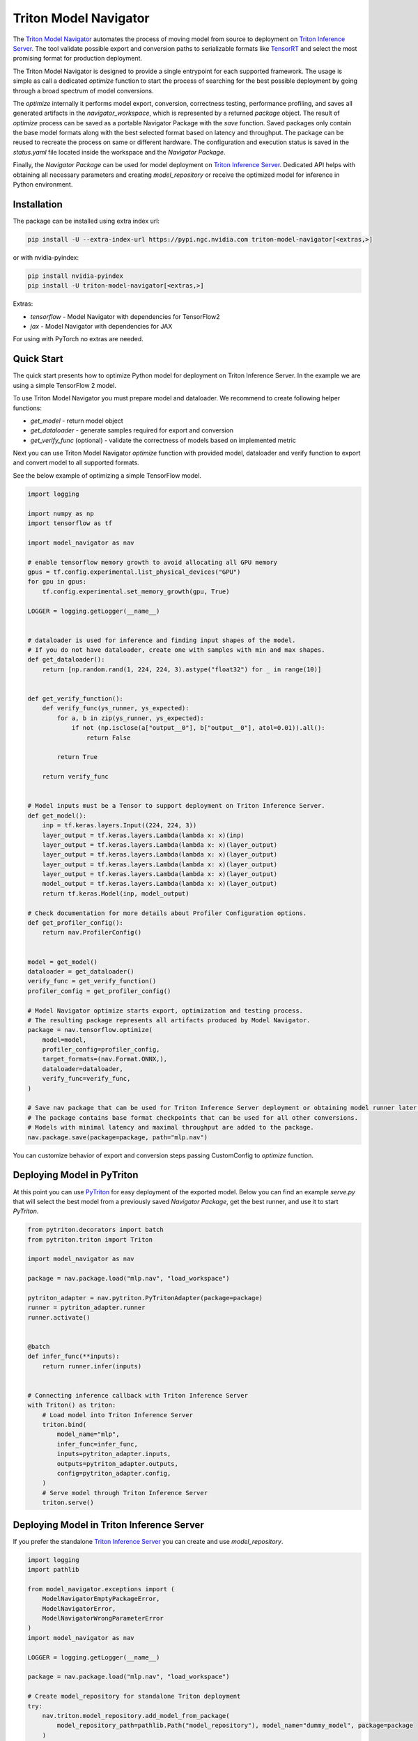 ..
    Copyright (c) 2021-2023, NVIDIA CORPORATION. All rights reserved.

    Licensed under the Apache License, Version 2.0 (the "License");
    you may not use this file except in compliance with the License.
    You may obtain a copy of the License at

        http://www.apache.org/licenses/LICENSE-2.0

    Unless required by applicable law or agreed to in writing, software
    distributed under the License is distributed on an "AS IS" BASIS,
    WITHOUT WARRANTIES OR CONDITIONS OF ANY KIND, either express or implied.
    See the License for the specific language governing permissions and
    limitations under the License.

Triton Model Navigator
======================

The `Triton Model Navigator`_ automates the process of moving model from source to deployment on
`Triton Inference Server`_. The tool validate possible export and conversion paths to serializable formats like
`TensorRT`_ and select the most promising format for production deployment.

The Triton Model Navigator is designed to provide a single entrypoint for each supported framework. The usage is
simple as call a dedicated `optimize` function to start the process of searching for the best
possible deployment by going through a broad spectrum of model conversions.

The `optimize` internally it performs model export, conversion, correctness testing, performance profiling,
and saves all generated artifacts in the `navigator_workspace`, which is represented by a returned `package` object.
The result of `optimize` process can be saved as a portable Navigator Package with the `save` function.
Saved packages only contain the base model formats along with the best selected format based on latency and throughput.
The package can be reused to recreate the process on same or different hardware. The configuration and execution status
is saved in the `status.yaml` file located inside the workspace and the `Navigator Package`.

Finally, the `Navigator Package` can be used for model deployment
on `Triton Inference Server`_. Dedicated API helps with obtaining all
necessary parameters and creating `model_repository` or receive the optimized model for inference in Python environment.

Installation
------------

The package can be installed using extra index url:


.. code-block:: text

    pip install -U --extra-index-url https://pypi.ngc.nvidia.com triton-model-navigator[<extras,>]


or with nvidia-pyindex:

.. code-block:: text

    pip install nvidia-pyindex
    pip install -U triton-model-navigator[<extras,>]


Extras:

- `tensorflow` - Model Navigator with dependencies for TensorFlow2
- `jax` - Model Navigator with dependencies for JAX

For using with PyTorch no extras are needed.

Quick Start
-----------

The quick start presents how to optimize Python model for deployment on Triton Inference Server. In the
example we are using a simple TensorFlow 2 model.

To use Triton Model Navigator you must prepare model and dataloader. We recommend to create following helper
functions:

- `get_model` - return model object
- `get_dataloader` - generate samples required for export and conversion
- `get_verify_func` (optional) - validate the correctness of models based on implemented metric

Next you can use Triton Model Navigator `optimize` function with provided model, dataloader and verify function
to export and convert model to all supported formats.

See the below example of optimizing a simple TensorFlow model.

.. code-block:: python

    import logging

    import numpy as np
    import tensorflow as tf

    import model_navigator as nav

    # enable tensorflow memory growth to avoid allocating all GPU memory
    gpus = tf.config.experimental.list_physical_devices("GPU")
    for gpu in gpus:
        tf.config.experimental.set_memory_growth(gpu, True)

    LOGGER = logging.getLogger(__name__)


    # dataloader is used for inference and finding input shapes of the model.
    # If you do not have dataloader, create one with samples with min and max shapes.
    def get_dataloader():
        return [np.random.rand(1, 224, 224, 3).astype("float32") for _ in range(10)]


    def get_verify_function():
        def verify_func(ys_runner, ys_expected):
            for a, b in zip(ys_runner, ys_expected):
                if not (np.isclose(a["output__0"], b["output__0"], atol=0.01)).all():
                    return False

            return True

        return verify_func


    # Model inputs must be a Tensor to support deployment on Triton Inference Server.
    def get_model():
        inp = tf.keras.layers.Input((224, 224, 3))
        layer_output = tf.keras.layers.Lambda(lambda x: x)(inp)
        layer_output = tf.keras.layers.Lambda(lambda x: x)(layer_output)
        layer_output = tf.keras.layers.Lambda(lambda x: x)(layer_output)
        layer_output = tf.keras.layers.Lambda(lambda x: x)(layer_output)
        layer_output = tf.keras.layers.Lambda(lambda x: x)(layer_output)
        model_output = tf.keras.layers.Lambda(lambda x: x)(layer_output)
        return tf.keras.Model(inp, model_output)

    # Check documentation for more details about Profiler Configuration options.
    def get_profiler_config():
        return nav.ProfilerConfig()


    model = get_model()
    dataloader = get_dataloader()
    verify_func = get_verify_function()
    profiler_config = get_profiler_config()

    # Model Navigator optimize starts export, optimization and testing process.
    # The resulting package represents all artifacts produced by Model Navigator.
    package = nav.tensorflow.optimize(
        model=model,
        profiler_config=profiler_config,
        target_formats=(nav.Format.ONNX,),
        dataloader=dataloader,
        verify_func=verify_func,
    )

    # Save nav package that can be used for Triton Inference Server deployment or obtaining model runner later.
    # The package contains base format checkpoints that can be used for all other conversions.
    # Models with minimal latency and maximal throughput are added to the package.
    nav.package.save(package=package, path="mlp.nav")

You can customize behavior of export and conversion steps passing CustomConfig to `optimize` function.

Deploying Model in PyTriton
---------------------------

At this point you can use `PyTriton`_ for easy deployment of the exported model. Below you can find an example
`serve.py` that will select the best model from a previously saved `Navigator Package`, get the best runner, and use
it to start `PyTriton`.

.. code-block:: python

    from pytriton.decorators import batch
    from pytriton.triton import Triton

    import model_navigator as nav

    package = nav.package.load("mlp.nav", "load_workspace")

    pytriton_adapter = nav.pytriton.PyTritonAdapter(package=package)
    runner = pytriton_adapter.runner
    runner.activate()


    @batch
    def infer_func(**inputs):
        return runner.infer(inputs)


    # Connecting inference callback with Triton Inference Server
    with Triton() as triton:
        # Load model into Triton Inference Server
        triton.bind(
            model_name="mlp",
            infer_func=infer_func,
            inputs=pytriton_adapter.inputs,
            outputs=pytriton_adapter.outputs,
            config=pytriton_adapter.config,
        )
        # Serve model through Triton Inference Server
        triton.serve()


Deploying Model in Triton Inference Server
----------------------------------

If you prefer the standalone `Triton Inference Server`_ you can create and use `model_repository`.

.. code-block:: python

    import logging
    import pathlib

    from model_navigator.exceptions import (
        ModelNavigatorEmptyPackageError,
        ModelNavigatorError,
        ModelNavigatorWrongParameterError
    )
    import model_navigator as nav

    LOGGER = logging.getLogger(__name__)

    package = nav.package.load("mlp.nav", "load_workspace")

    # Create model_repository for standalone Triton deployment
    try:
        nav.triton.model_repository.add_model_from_package(
            model_repository_path=pathlib.Path("model_repository"), model_name="dummy_model", package=package
        )
    except (ModelNavigatorWrongParameterError, ModelNavigatorEmptyPackageError, ModelNavigatorError) as e:
        LOGGER.warning(f"Model repository cannot be created.\n{str(e)}")

Use command to start server with provided `model_repository`:

.. code-block:: text

    $ docker run --gpus=1 --rm \
      -p8000:8000 \
      -p8001:8001 \
      -p8002:8002 \
      -v ${PWD}/model_repository:/models \
      nvcr.io/nvidia/tritonserver:23.01-py3 \
      tritonserver --model-repository=/models

Examples
--------

We provide simple examples how to use Triton Model Navigator to optimize the PyTorch, TensorFlow2, JAX and ONNX models
for deployment on Triton Inference Server. See more in  https://github.com/triton-inference-server/model_navigator/tree/main/examples.

Links
-----

* Documentation: https://triton-inference-server.github.io/model_navigator
* Source: https://github.com/triton-inference-server/model_navigator
* Issues: https://github.com/triton-inference-server/model_navigator/issues
* Changelog: https://github.com/triton-inference-server/model_navigator/blob/main/CHANGELOG.md
* Known Issues: https://github.com/triton-inference-server/model_navigator/blob/main/docs/known_issues.md
* Contributing: https://github.com/triton-inference-server/model_navigator/blob/main/CONTRIBUTING.md

.. _Triton Model Navigator: https://github.com/triton-inference-server/model_navigator
.. _Triton Inference Server: https://github.com/triton-inference-server/server
.. _TensorRT: https://github.com/NVIDIA/TensorRT
.. _PyTriton: https://github.com/triton-inference-server/pytriton
